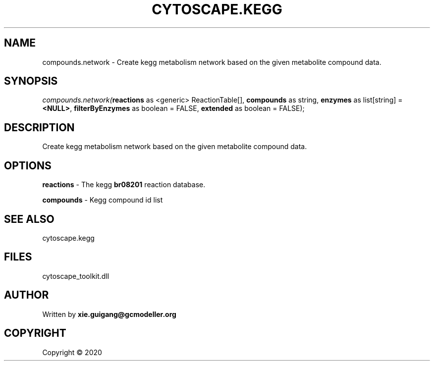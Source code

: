 .\" man page create by R# package system.
.TH CYTOSCAPE.KEGG 2 2000-01-01 "compounds.network" "compounds.network"
.SH NAME
compounds.network \- Create kegg metabolism network based on the given metabolite compound data.
.SH SYNOPSIS
\fIcompounds.network(\fBreactions\fR as <generic> ReactionTable[], 
\fBcompounds\fR as string, 
\fBenzymes\fR as list[string] = \fB<NULL>\fR, 
\fBfilterByEnzymes\fR as boolean = FALSE, 
\fBextended\fR as boolean = FALSE);\fR
.SH DESCRIPTION
.PP
Create kegg metabolism network based on the given metabolite compound data.
.PP
.SH OPTIONS
.PP
\fBreactions\fB \fR\- The kegg \fBbr08201\fR reaction database.
.PP
.PP
\fBcompounds\fB \fR\- Kegg compound id list
.PP
.SH SEE ALSO
cytoscape.kegg
.SH FILES
.PP
cytoscape_toolkit.dll
.PP
.SH AUTHOR
Written by \fBxie.guigang@gcmodeller.org\fR
.SH COPYRIGHT
Copyright ©  2020

